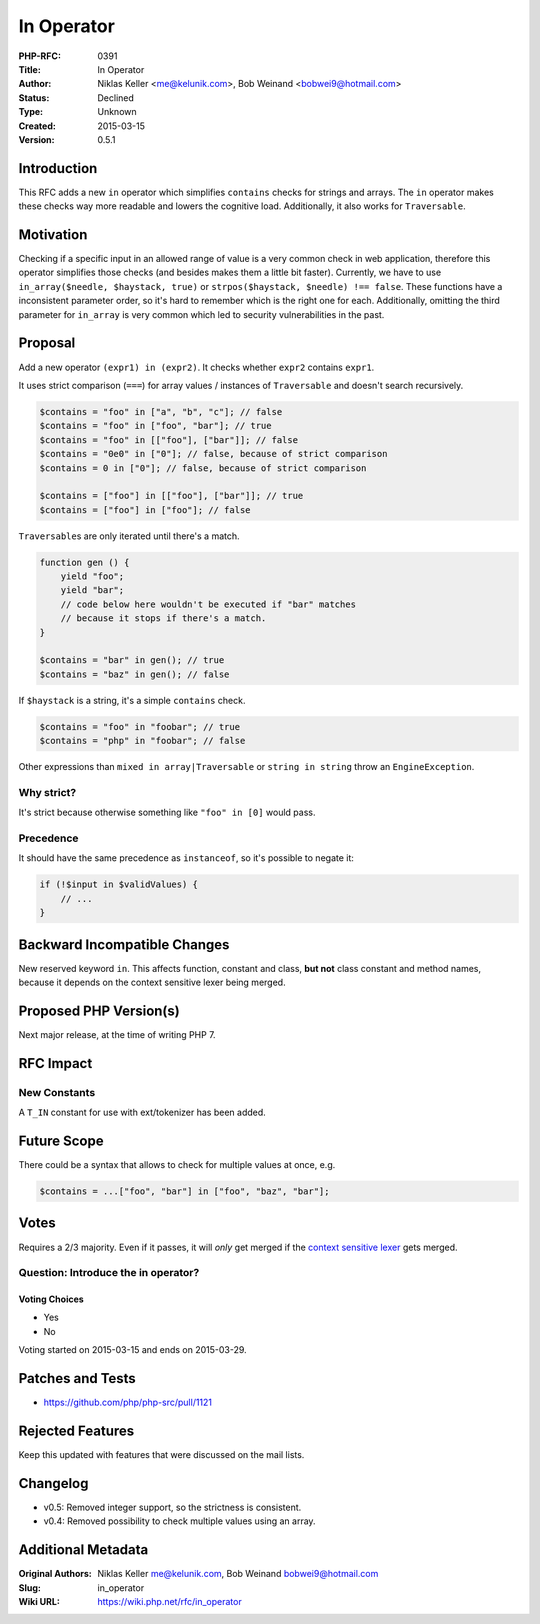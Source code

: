 In Operator
===========

:PHP-RFC: 0391
:Title: In Operator
:Author: Niklas Keller <me@kelunik.com>, Bob Weinand <bobwei9@hotmail.com>
:Status: Declined
:Type: Unknown
:Created: 2015-03-15
:Version: 0.5.1

Introduction
------------

This RFC adds a new ``in`` operator which simplifies ``contains`` checks
for strings and arrays. The ``in`` operator makes these checks way more
readable and lowers the cognitive load. Additionally, it also works for
``Traversable``.

Motivation
----------

Checking if a specific input in an allowed range of value is a very
common check in web application, therefore this operator simplifies
those checks (and besides makes them a little bit faster). Currently, we
have to use ``in_array($needle, $haystack, true)`` or
``strpos($haystack, $needle) !== false``. These functions have a
inconsistent parameter order, so it's hard to remember which is the
right one for each. Additionally, omitting the third parameter for
``in_array`` is very common which led to security vulnerabilities in the
past.

Proposal
--------

Add a new operator ``(expr1) in (expr2)``. It checks whether ``expr2``
contains ``expr1``.

It uses strict comparison (``===``) for array values / instances of
``Traversable`` and doesn't search recursively.

.. code:: php

   $contains = "foo" in ["a", "b", "c"]; // false
   $contains = "foo" in ["foo", "bar"]; // true
   $contains = "foo" in [["foo"], ["bar"]]; // false
   $contains = "0e0" in ["0"]; // false, because of strict comparison
   $contains = 0 in ["0"]; // false, because of strict comparison

   $contains = ["foo"] in [["foo"], ["bar"]]; // true
   $contains = ["foo"] in ["foo"]; // false

``Traversable``\ s are only iterated until there's a match.

.. code:: php

   function gen () {
       yield "foo";
       yield "bar";
       // code below here wouldn't be executed if "bar" matches
       // because it stops if there's a match.
   }

   $contains = "bar" in gen(); // true
   $contains = "baz" in gen(); // false

If ``$haystack`` is a string, it's a simple ``contains`` check.

.. code:: php

   $contains = "foo" in "foobar"; // true
   $contains = "php" in "foobar"; // false

Other expressions than ``mixed in array|Traversable`` or
``string in string`` throw an ``EngineException``.

Why strict?
~~~~~~~~~~~

It's strict because otherwise something like ``"foo" in [0]`` would
pass.

Precedence
~~~~~~~~~~

It should have the same precedence as ``instanceof``, so it's possible
to negate it:

.. code:: php

   if (!$input in $validValues) {
       // ...
   }

Backward Incompatible Changes
-----------------------------

New reserved keyword ``in``. This affects function, constant and class,
**but not** class constant and method names, because it depends on the
context sensitive lexer being merged.

Proposed PHP Version(s)
-----------------------

Next major release, at the time of writing PHP 7.

RFC Impact
----------

New Constants
~~~~~~~~~~~~~

A ``T_IN`` constant for use with ext/tokenizer has been added.

Future Scope
------------

There could be a syntax that allows to check for multiple values at
once, e.g.

.. code:: php

   $contains = ...["foo", "bar"] in ["foo", "baz", "bar"];

Votes
-----

Requires a 2/3 majority. Even if it passes, it will *only* get merged if
the `context sensitive lexer <rfc/context_sensitive_lexer>`__ gets
merged.

Question: Introduce the in operator?
~~~~~~~~~~~~~~~~~~~~~~~~~~~~~~~~~~~~

Voting Choices
^^^^^^^^^^^^^^

-  Yes
-  No

Voting started on 2015-03-15 and ends on 2015-03-29.

Patches and Tests
-----------------

-  https://github.com/php/php-src/pull/1121

Rejected Features
-----------------

Keep this updated with features that were discussed on the mail lists.

Changelog
---------

-  v0.5: Removed integer support, so the strictness is consistent.
-  v0.4: Removed possibility to check multiple values using an array.

Additional Metadata
-------------------

:Original Authors: Niklas Keller me@kelunik.com, Bob Weinand bobwei9@hotmail.com
:Slug: in_operator
:Wiki URL: https://wiki.php.net/rfc/in_operator

